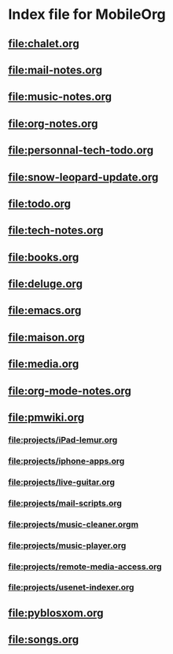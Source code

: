 * Index file for MobileOrg
** [[file:chalet.org]]
** [[file:mail-notes.org]]
** file:music-notes.org
** [[file:org-notes.org]]
** [[file:personnal-tech-todo.org]]
** [[file:snow-leopard-update.org]]
** [[file:todo.org]]
** [[file:tech-notes.org]]
** [[file:books.org]]
** [[file:deluge.org]]
** [[file:emacs.org]]
** [[file:maison.org]]
** [[file:media.org]]
** file:org-mode-notes.org
** file:pmwiki.org
*** file:projects/iPad-lemur.org
*** file:projects/iphone-apps.org
*** file:projects/live-guitar.org
*** file:projects/mail-scripts.org
*** file:projects/music-cleaner.orgm
*** file:projects/music-player.org
*** file:projects/remote-media-access.org
*** file:projects/usenet-indexer.org
** file:pyblosxom.org
** file:songs.org
